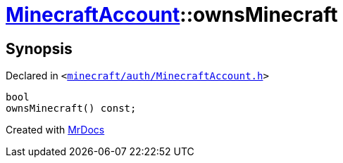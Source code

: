 [#MinecraftAccount-ownsMinecraft]
= xref:MinecraftAccount.adoc[MinecraftAccount]::ownsMinecraft
:relfileprefix: ../
:mrdocs:


== Synopsis

Declared in `&lt;https://github.com/PrismLauncher/PrismLauncher/blob/develop/launcher/minecraft/auth/MinecraftAccount.h#L119[minecraft&sol;auth&sol;MinecraftAccount&period;h]&gt;`

[source,cpp,subs="verbatim,replacements,macros,-callouts"]
----
bool
ownsMinecraft() const;
----



[.small]#Created with https://www.mrdocs.com[MrDocs]#
